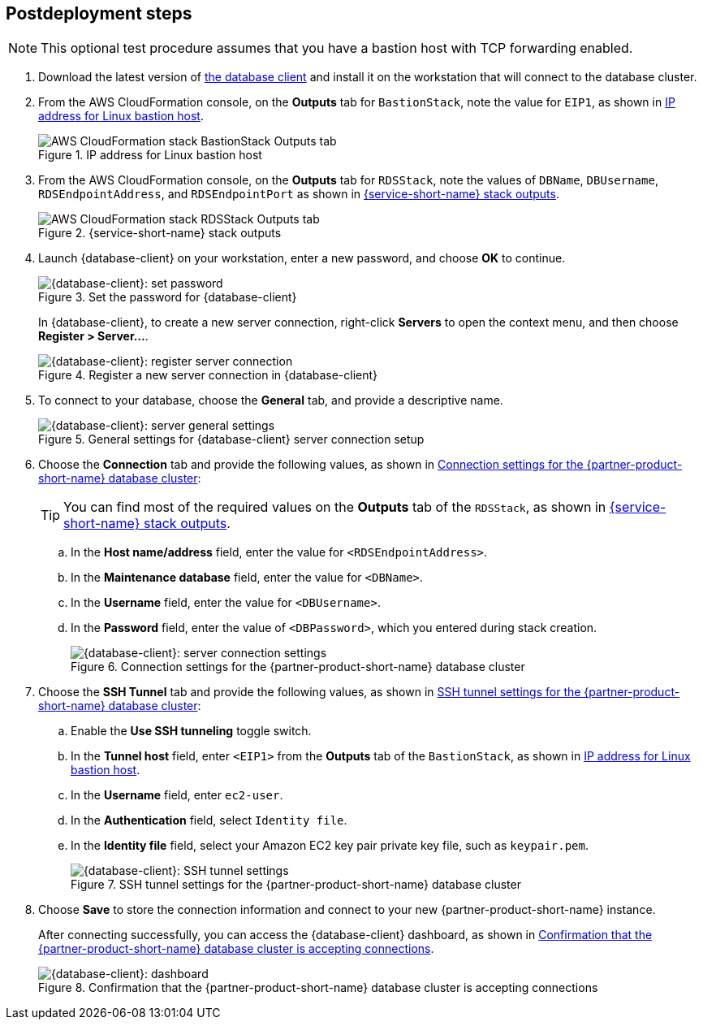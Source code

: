 // Include any postdeployment steps here, such as steps necessary to test that the deployment was successful. If there are no postdeployment steps, leave this file empty.

== Postdeployment steps

NOTE: This optional test procedure assumes that you have a bastion host with TCP forwarding enabled.

. Download the latest version of https://www.pgadmin.org/download/[the database client] and install it on the workstation that will connect to the database cluster.
. From the AWS CloudFormation console, on the *Outputs* tab for `BastionStack`, note the value for `EIP1`, as shown in <<outputs1>>.
+
[#outputs1]
.IP address for Linux bastion host
image::../docs/deployment_guide/images/outputs1.png[AWS CloudFormation stack BastionStack Outputs tab]
+
. From the AWS CloudFormation console, on the *Outputs* tab for `RDSStack`, note the values of `DBName`, `DBUsername`, `RDSEndpointAddress`, and `RDSEndpointPort` as shown in <<outputs2>>.
+
[#outputs2]
.{service-short-name} stack outputs
image::../docs/deployment_guide/images/outputs2.png[AWS CloudFormation stack RDSStack Outputs tab]
+
. Launch {database-client} on your workstation, enter a new password, and choose *OK* to continue.
+
[#pgadmin1]
.Set the password for {database-client}
image::../docs/deployment_guide/images/pgadmin1.png[{database-client}: set password]
+
In {database-client}, to create a new server connection, right-click *Servers* to open the context menu, and then choose *Register > Server...*.
+
[#pgadmin2]
.Register a new server connection in {database-client}
image::../docs/deployment_guide/images/pgadmin2.png[{database-client}: register server connection]
+
. To connect to your database, choose the *General* tab, and provide a descriptive name.
+
[#pgadmin3]
.General settings for {database-client} server connection setup
image::../docs/deployment_guide/images/pgadmin3.png[{database-client}: server general settings]
+
. Choose the *Connection* tab and provide the following values, as shown in <<pgadmin4>>:
+
TIP: You can find most of the required values on the *Outputs* tab of the `RDSStack`, as shown in <<outputs2>>.
+
.. In the *Host name/address* field, enter the value for `<RDSEndpointAddress>`.
.. In the *Maintenance database* field, enter the value for `<DBName>`.
.. In the *Username* field, enter the value for `<DBUsername>`.
.. In the *Password* field, enter the value of `<DBPassword>`, which you entered during stack creation.
+
[#pgadmin4]
.Connection settings for the {partner-product-short-name} database cluster
image::../docs/deployment_guide/images/pgadmin4.png[{database-client}: server connection settings]
+
. Choose the *SSH Tunnel* tab and provide the following values, as shown in <<pgadmin5>>:
.. Enable the *Use SSH tunneling* toggle switch.
.. In the *Tunnel host* field, enter `<EIP1>` from the *Outputs* tab of the `BastionStack`, as shown in <<outputs1>>.
.. In the *Username* field, enter `ec2-user`.
.. In the *Authentication* field, select `Identity file`.
.. In the *Identity file* field, select your Amazon EC2 key pair private key file, such as `keypair.pem`.
+
[#pgadmin5]
.SSH tunnel settings for the {partner-product-short-name} database cluster
image::../docs/deployment_guide/images/pgadmin5.png[{database-client}: SSH tunnel settings]
+
. Choose *Save* to store the connection information and connect to your new {partner-product-short-name} instance.
+
After connecting successfully, you can access the {database-client} dashboard, as shown in <<pgadmin6>>.
+
[#pgadmin6]
.Confirmation that the {partner-product-short-name} database cluster is accepting connections
image::../docs/deployment_guide/images/pgadmin6.png[{database-client}: dashboard]
